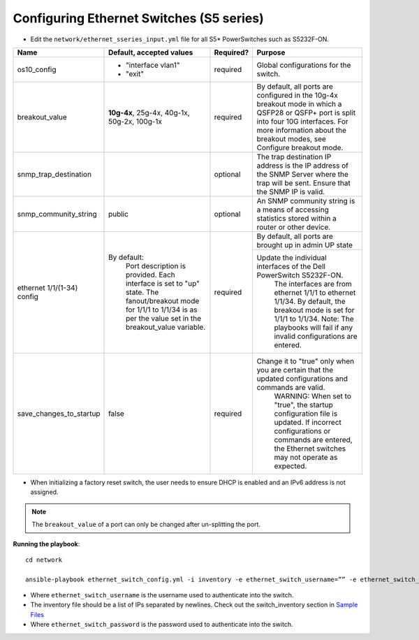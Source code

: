 Configuring Ethernet Switches (S5 series)
------------------------------------------------


* Edit the ``network/ethernet_sseries_input.yml`` file for all S5* PowerSwitches such as S5232F-ON.

+------------------------------+-------------------------------------------------------------------------------------------------------------+-----------+---------------------------------------------------------------------------------------------------------------------------------------------------------------------------------------------------------------------+
| Name                         | Default, accepted values                                                                                    | Required? | Purpose                                                                                                                                                                                                             |
+==============================+=============================================================================================================+===========+=====================================================================================================================================================================================================================+
| os10_config                  |  - "interface   vlan1"                                                                                      | required  | Global configurations for the switch.                                                                                                                                                                               |
|                              |  - "exit"                                                                                                   |           |                                                                                                                                                                                                                     |
+------------------------------+-------------------------------------------------------------------------------------------------------------+-----------+---------------------------------------------------------------------------------------------------------------------------------------------------------------------------------------------------------------------+
| breakout_value               | **10g-4x**,  25g-4x, 40g-1x,   50g-2x, 100g-1x                                                              | required  | By default, all ports are configured in the 10g-4x breakout mode in which   a QSFP28 or QSFP+ port is split into four 10G interfaces. For more   information about the breakout modes, see Configure breakout mode. |
+------------------------------+-------------------------------------------------------------------------------------------------------------+-----------+---------------------------------------------------------------------------------------------------------------------------------------------------------------------------------------------------------------------+
| snmp_trap_destination        |                                                                                                             | optional  |  The trap destination IP address is   the IP address of the SNMP Server where the trap will be sent. Ensure that   the SNMP IP is valid.                                                                            |
+------------------------------+-------------------------------------------------------------------------------------------------------------+-----------+---------------------------------------------------------------------------------------------------------------------------------------------------------------------------------------------------------------------+
| snmp_community_string        | public                                                                                                      | optional  |  An SNMP community string is a   means of accessing statistics stored within a router or other device.                                                                                                              |
+------------------------------+-------------------------------------------------------------------------------------------------------------+-----------+---------------------------------------------------------------------------------------------------------------------------------------------------------------------------------------------------------------------+
| ethernet 1/1/(1-34)   config | By default:                                                                                                 | required  | By default, all ports are brought up in admin UP state                                                                                                                                                              |
|                              |      Port description is provided.                                                                          |           +---------------------------------------------------------------------------------------------------------------------------------------------------------------------------------------------------------------------+
|                              |      Each interface is set to "up" state.                                                                   |           | Update the individual interfaces of the   Dell PowerSwitch S5232F-ON.                                                                                                                                               |
|                              |      The fanout/breakout mode for 1/1/1 to 1/1/34 is as per the value set in the   breakout_value variable. |           |      The interfaces are from ethernet 1/1/1 to ethernet 1/1/34. By default, the   breakout mode is set for 1/1/1 to 1/1/34.                                                                                         |
|                              |                                                                                                             |           |      Note: The playbooks will fail if any invalid configurations are entered.                                                                                                                                       |
+------------------------------+-------------------------------------------------------------------------------------------------------------+-----------+---------------------------------------------------------------------------------------------------------------------------------------------------------------------------------------------------------------------+
| save_changes_to_startup      | false                                                                                                       | required  | Change it to "true" only when you are certain that the updated   configurations and commands are valid.                                                                                                             |
|                              |                                                                                                             |           |      WARNING: When set to "true", the startup configuration file is   updated. If incorrect configurations or commands are entered, the Ethernet   switches may not operate as expected.                            |
+------------------------------+-------------------------------------------------------------------------------------------------------------+-----------+---------------------------------------------------------------------------------------------------------------------------------------------------------------------------------------------------------------------+

* When initializing a factory reset switch, the user needs to ensure DHCP is enabled and an IPv6 address is not assigned.

.. note:: The ``breakout_value`` of a port can only be changed after un-splitting the port.

**Running the playbook**::

    cd network

    ansible-playbook ethernet_switch_config.yml -i inventory -e ethernet_switch_username=”” -e ethernet_switch_password=””

* Where ``ethernet_switch_username`` is the username used to authenticate into the switch.

* The inventory file should be a list of IPs separated by newlines. Check out the switch_inventory section in `Sample Files <https://omnia-documentation.readthedocs.io/en/latest/samplefiles.html>`_

* Where ``ethernet_switch_password`` is the password used to authenticate into the switch.



